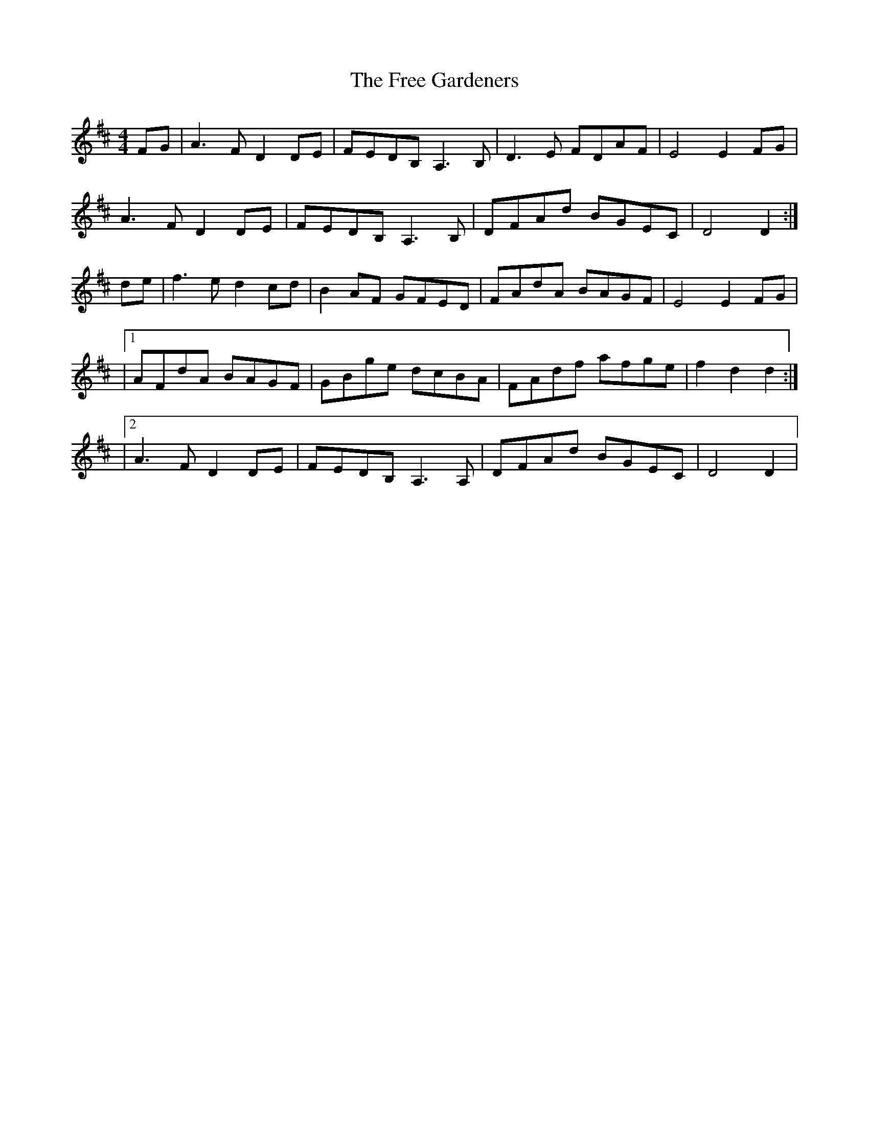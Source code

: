 X: 1
T: Free Gardeners, The
Z: Matt Hubbert
S: https://thesession.org/tunes/16034#setting30216
R: reel
M: 4/4
L: 1/8
K: Dmaj
FG | A3 F D2 DE | FEDB,A,3 B, | D3 E FDAF | E4 E2 FG|
A3 F D2 DE | FEDB,A,3 B, | DFAd BGEC | D4 D2 :|
de | f3 e d2 cd | B2 AF GFED | FAdA BAGF | E4 E2 FG |
|1 AFdA BAGF | GBge dcBA | FAdf afge | f2 d2 d2 :|
|2 A3 F D2 DE | FEDB, A,3 A, | DFAd BGEC | D4 D2 |
